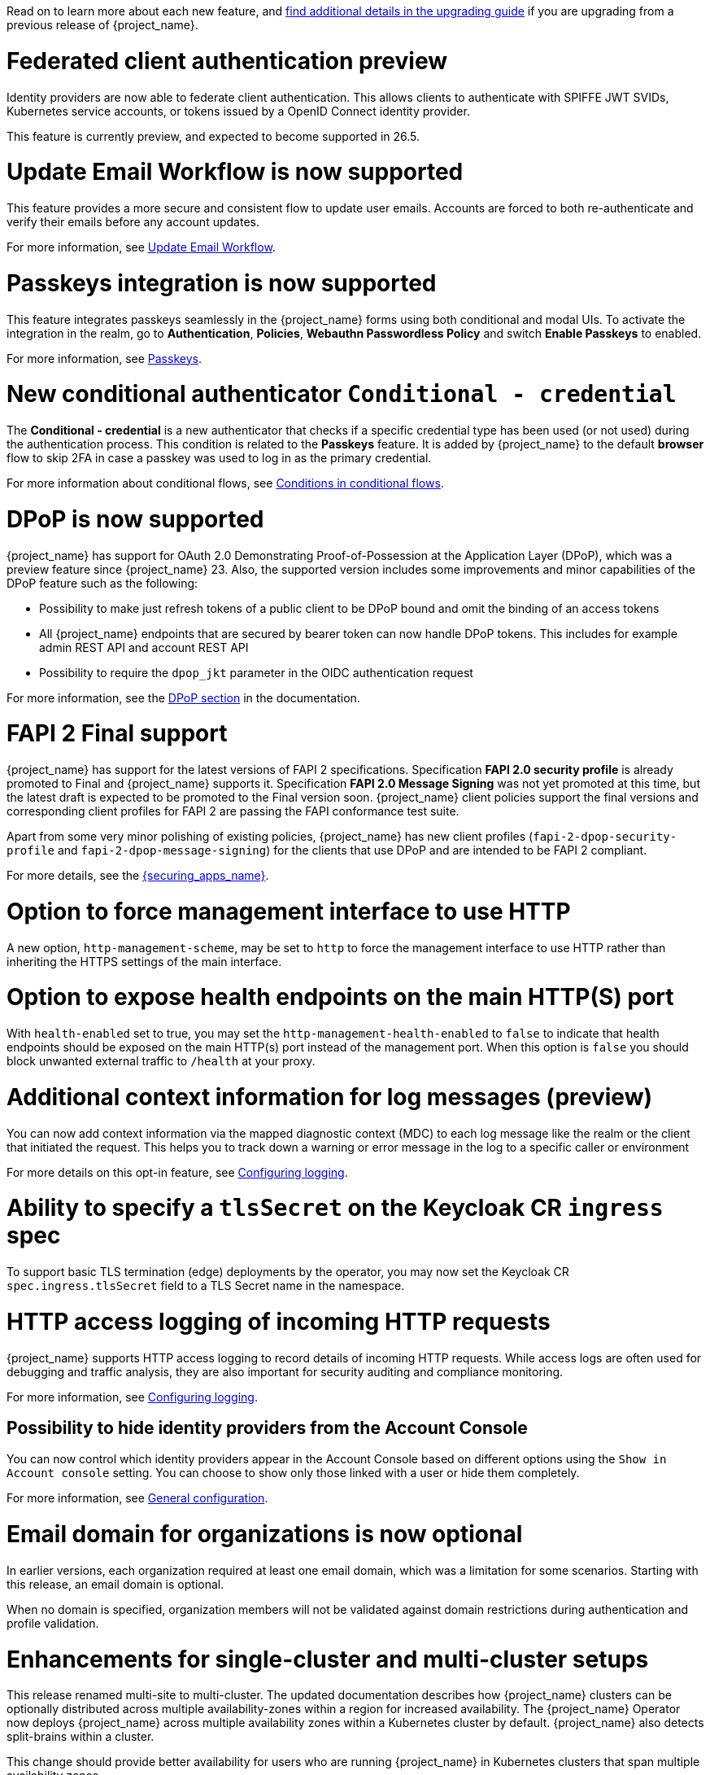 // Release notes should contain only headline-worthy new features,
// assuming that people who migrate will read the upgrading guide anyway.

Read on to learn more about each new feature, and https://www.keycloak.org/docs/latest/upgrading/index.html[find additional details in the upgrading guide] if you are upgrading from a previous release of {project_name}.

= Federated client authentication preview

Identity providers are now able to federate client authentication. This allows clients to authenticate with SPIFFE JWT SVIDs,
Kubernetes service accounts, or tokens issued by a OpenID Connect identity provider.

This feature is currently preview, and expected to become supported in 26.5.

= Update Email Workflow is now supported

This feature provides a more secure and consistent flow to update user
emails. Accounts are forced to both re-authenticate and verify their
emails before any account updates.

For more information, see link:{adminguide_link}#_update-email-workflow[Update Email Workflow].

= Passkeys integration is now supported

This feature integrates passkeys seamlessly in the {project_name} forms using both conditional and modal UIs. To activate the integration in the realm, go to *Authentication*, *Policies*, *Webauthn Passwordless Policy* and switch *Enable Passkeys* to enabled.

For more information, see link:{adminguide_link}#passkeys_server_administration_guide[Passkeys].

= New conditional authenticator `Conditional - credential`

The *Conditional - credential* is a new authenticator that checks if a specific credential type has been used (or not used) during the authentication process. This condition is related to the *Passkeys* feature. It is added by {project_name} to the default *browser* flow to skip 2FA in case a passkey was used to log in as the primary credential.

For more information about conditional flows, see link:{adminguide_link}#conditions-in-conditional-flows[Conditions in conditional flows].

= DPoP is now supported

{project_name} has support for OAuth 2.0 Demonstrating Proof-of-Possession at the Application Layer (DPoP), which was a preview feature since {project_name} 23. Also, the supported version includes some improvements and minor capabilities of the DPoP feature such as the following:

* Possibility to make just refresh tokens of a public client to be DPoP bound and omit the binding of an access tokens
* All {project_name} endpoints that are secured by bearer token can now handle DPoP tokens. This includes for example admin REST API and account REST API
* Possibility to require the `dpop_jkt` parameter in the OIDC authentication request

ifeval::[{project_community}==true]
Thanks to
https://github.com/tnorimat[Takashi Norimatsu] and https://github.com/dteleguin[Dmitry Telegin] for their contributions to the DPoP feature.
endif::[]

For more information, see the link:{adminguide_link}#_dpop-bound-tokens[DPoP section] in the documentation.

= FAPI 2 Final support

{project_name} has support for the latest versions of FAPI 2 specifications. Specification *FAPI 2.0 security profile* is already promoted to Final and {project_name} supports it.
Specification *FAPI 2.0 Message Signing* was not yet promoted at this time, but the latest draft is expected to be promoted to the Final version soon. {project_name} client policies support
the final versions and corresponding client profiles for FAPI 2 are passing the FAPI conformance test suite.

Apart from some very minor polishing of existing policies, {project_name} has new client profiles (`fapi-2-dpop-security-profile` and `fapi-2-dpop-message-signing`) for the clients that use DPoP and are intended to be FAPI 2 compliant.

ifeval::[{project_community}==true]
Thank you to https://github.com/tnorimat[Takashi Norimatsu] for contributing this.
endif::[]

For more details, see the link:{securing_apps_base_link}/oidc-layers#_fapi-support[{securing_apps_name}].

= Option to force management interface to use HTTP

A new option, `http-management-scheme`, may be set to `http` to force the management interface to use HTTP rather than inheriting the HTTPS settings of the main interface.

= Option to expose health endpoints on the main HTTP(S) port

With `health-enabled` set to true, you may set the `http-management-health-enabled` to `false` to indicate that health endpoints should be exposed on the main HTTP(s) port instead of the
management port. When this option is `false` you should block unwanted external traffic to `/health` at your proxy.

= Additional context information for log messages (preview)

You can now add context information via the mapped diagnostic context (MDC) to each log message like the realm or the client that initiated the request.
This helps you to track down a warning or error message in the log to a specific caller or environment
ifeval::[{project_community}==true]
Thank you to https://github.com/eicki[@eicki] for contributing this.
endif::[]

For more details on this opt-in feature, see https://www.keycloak.org/server/logging[Configuring logging].

= Ability to specify a `tlsSecret` on the Keycloak CR `ingress` spec

To support basic TLS termination (edge) deployments by the operator, you may now set the Keycloak CR `spec.ingress.tlsSecret` field to a TLS Secret name in the namespace.

= HTTP access logging of incoming HTTP requests

{project_name} supports HTTP access logging to record details of incoming HTTP requests.
While access logs are often used for debugging and traffic analysis, they are also important for security auditing and compliance monitoring.

For more information, see https://www.keycloak.org/server/logging[Configuring logging].

== Possibility to hide identity providers from the Account Console

You can now control which identity providers appear in the Account Console based on different options using
the `Show in Account console` setting. You can choose to show only those linked with a user or hide them completely.

For more information, see link:{adminguide_link}#_general-idp-config[General configuration].

= Email domain for organizations is now optional

In earlier versions, each organization required at least one email domain, which was a limitation for some scenarios.
Starting with this release, an email domain is optional.
ifeval::[{project_community}==true]
Thank you to https://github.com/SferaDev[@SferaDev] for contributing this.
endif::[]

When no domain is specified, organization members will not be validated against domain restrictions during authentication and profile validation.

= Enhancements for single-cluster and multi-cluster setups

This release renamed multi-site to multi-cluster.
The updated documentation describes
how {project_name} clusters can be optionally distributed across multiple availability-zones within a region for increased availability.
The {project_name} Operator now deploys {project_name} across multiple availability zones within a Kubernetes cluster by default. {project_name} also detects split-brains within a cluster.

This change should provide better availability for users who are running {project_name} in Kubernetes clusters that span multiple availability zones.

ifeval::[{project_community}==true]
= Translations managed by Weblate

The {project_name} distribution now includes 35 community translations. With Kazakh, Azerbaijani and Slovenian added in this release.
Community volunteers now maintain some of the translations in https://hosted.weblate.org/projects/keycloak/[Weblate] to keep them up to date.

If you want to volunteer to maintain an existing or a new translation via Weblate, you can find the necessary steps in the https://github.com/keycloak/keycloak/blob/main/docs/translation.md[translation guidelines].
endif::[]

= Enforce set up of recovery codes after setting up OTP

If you have enabled OTPs and recovery codes as a second factor for authentication, you can configure the OTP required action to ask users to set up recovery codes once they set up an OTP.
ifeval::[{project_community}==true]
Thank you to https://github.com/dasniko[@dasniko] for contributing this.
endif::[]

= Supported OAuth standards listed on one page

A new guide exists with a list of https://www.keycloak.org/securing-apps/specifications[all implemented OpenID Connect related specifications].
ifeval::[{project_community}==true]
Thank you to https://github.com/tnorimat[@tnorimat] for contributing this.
endif::[]

= Automatic certificate management for SAML clients

The SAML clients can now be configured to automatically download the signing and encrypting certificates from the SP entity metadata descriptor endpoint. In order to use this new feature, in the client *Settings* tab, section *Signature and Encryption*, configure the *Metadata descriptor URL* option (the URL where the SP metadata information with the certificates is published) and activate *Use metadata descriptor URL*. The certificates will be automatically downloaded and cached in the `public-key-storage` SPI from that URL.

For more information, see link:{adminguide_link}#_client-saml-configuration[Creating a SAML client] in the {adminguide_name}.

= Operator creates a ServiceMonitor automatically

The Operator now provisions a `ServiceMonitor` for the management endpoint if metrics are enabled and the
`monitoring.coreos.com/v1:ServiceMonitor` Custom Resource Definition is present on the Kubernetes cluster. The
specification of the `ServiceMonitor` takes into account the various management endpoint configurations, to ensure that
metrics can be scraped without any additional configuration. If you do not want a `ServiceMonitor` to be created, you can disable
this by setting `spec.serviceMonitor.enabled: false`. For more details, see the link:{operatorguide_link}[{operatorguide_name}].

== {project_name} automatically creates the necessary caches on the first startup if they do not exist

You no longer need to manually create caches in your external Infinispan cluster.

When using the `multi-site` or `clusterless` features, {project_name} now automatically creates the necessary caches during startup if they do not already exist on the Infinispan server.

Any existing caches, manually created before {project_name} startup, will be preserved, and their configuration will not be modified.

For high availability, you can now easily configure cross-site replication.
Simply set the backup site name (e.g., availability zone) using the following option:

[source,bash]
----
--cache-remote-backup-sites=<name>
----

When this option is set, Infinispan will automatically replicate the cache data to the specified location.
